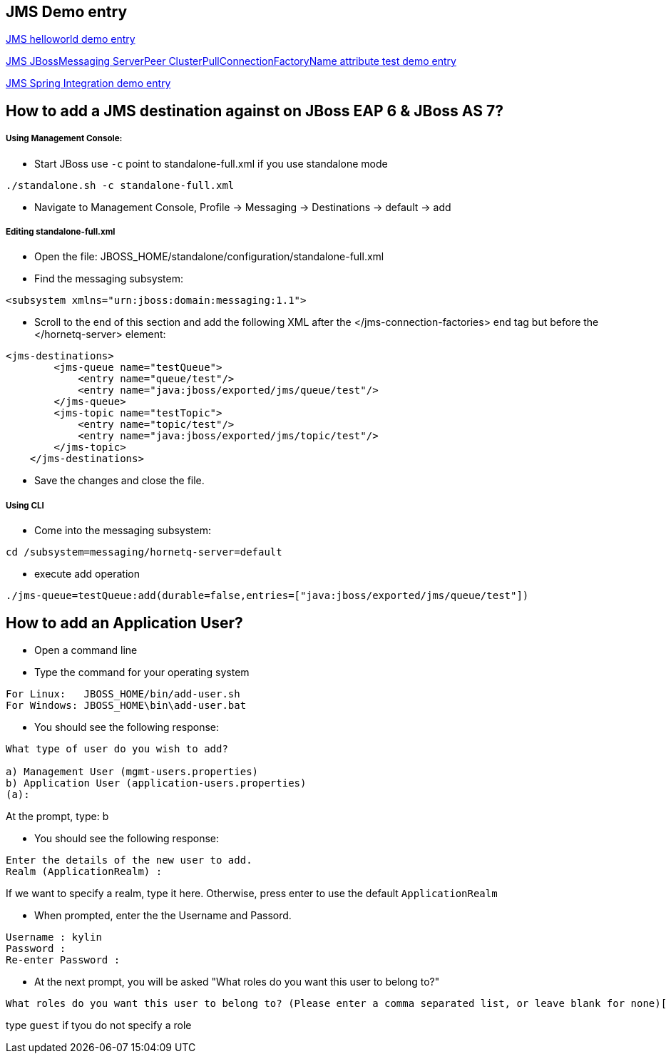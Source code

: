 JMS Demo entry
--------------

link:jms-helloworld.asciidoc[JMS helloworld demo entry]

link:jms-jbossmessaging-clusterPullConnectionFactoryName.asciidoc[JMS JBossMessaging ServerPeer ClusterPullConnectionFactoryName attribute test demo entry]

link:jms-spring-integration.asciidoc[JMS Spring Integration demo entry]


How to add a JMS destination against on JBoss EAP 6 & JBoss AS 7?
-----------------------------------------------------------------

Using Management Console:
++++++++++++++++++++++++

* Start JBoss use `-c` point to standalone-full.xml if you use standalone mode
----
./standalone.sh -c standalone-full.xml
----

* Navigate to Management Console, Profile -> Messaging -> Destinations -> default -> add


Editing standalone-full.xml
+++++++++++++++++++++++++++

* Open the file: JBOSS_HOME/standalone/configuration/standalone-full.xml

* Find the messaging subsystem: 
----
<subsystem xmlns="urn:jboss:domain:messaging:1.1">
----

* Scroll to the end of this section and add the following XML after the </jms-connection-factories> end tag but before the </hornetq-server> element:
----
<jms-destinations>
        <jms-queue name="testQueue">
            <entry name="queue/test"/>
            <entry name="java:jboss/exported/jms/queue/test"/>
        </jms-queue>
        <jms-topic name="testTopic">
            <entry name="topic/test"/>
            <entry name="java:jboss/exported/jms/topic/test"/>
        </jms-topic>
    </jms-destinations>
----

* Save the changes and close the file. 

Using CLI
+++++++++

* Come into the messaging subsystem:
----
cd /subsystem=messaging/hornetq-server=default
----

* execute add operation
----
./jms-queue=testQueue:add(durable=false,entries=["java:jboss/exported/jms/queue/test"])
----


How to add an Application User?
-------------------------------
* Open a command line

* Type the command for your operating system
----
For Linux:   JBOSS_HOME/bin/add-user.sh
For Windows: JBOSS_HOME\bin\add-user.bat
----

* You should see the following response:
----
What type of user do you wish to add? 

a) Management User (mgmt-users.properties) 
b) Application User (application-users.properties)
(a):
---- 
At the prompt, type: b

* You should see the following response:
----
Enter the details of the new user to add.
Realm (ApplicationRealm) : 
----
If we want to specify a realm, type it here. Otherwise, press enter to use the default `ApplicationRealm`

* When prompted, enter the the Username and Passord.
----
Username : kylin
Password : 
Re-enter Password : 
----

* At the next prompt, you will be asked "What roles do you want this user to belong to?"
----
What roles do you want this user to belong to? (Please enter a comma separated list, or leave blank for none)[  ]: 
----
type `guest` if tyou do not specify a role
